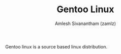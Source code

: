 #+TITLE: Gentoo Linux
#+AUTHOR: Amlesh Sivanantham (zamlz)
#+ROAM_ALIAS: Gentoo
#+ROAM_KEY: https://www.gentoo.org/
#+ROAM_TAGS: SOFTWARE CONFIG
#+CREATED: [2021-04-13 Tue 12:27]
#+LAST_MODIFIED: [2021-04-13 Tue 12:52:33]

Gentoo linux is a source based linux distribution.
